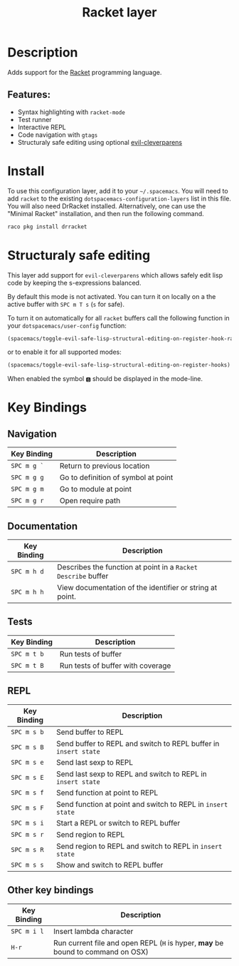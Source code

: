 #+TITLE: Racket layer

[[file:img/racket.png]]

* Table of Contents                                         :TOC_4_gh:noexport:
- [[#description][Description]]
  - [[#features][Features:]]
- [[#install][Install]]
- [[#structuraly-safe-editing][Structuraly safe editing]]
- [[#key-bindings][Key Bindings]]
  - [[#navigation][Navigation]]
  - [[#documentation][Documentation]]
  - [[#tests][Tests]]
  - [[#repl][REPL]]
  - [[#other-key-bindings][Other key bindings]]

* Description
Adds support for the [[http://racket-lang.org/][Racket]] programming language.

** Features:
- Syntax highlighting with =racket-mode=
- Test runner
- Interactive REPL
- Code navigation with =gtags=
- Structuraly safe editing using optional [[https://github.com/luxbock/evil-cleverparens][evil-cleverparens]]

* Install
To use this configuration layer, add it to your =~/.spacemacs=. You will need to
add =racket= to the existing =dotspacemacs-configuration-layers= list in this
file. You will also need DrRacket installed. Alternatively, one can use the
"Minimal Racket" installation, and then run the following command.

#+BEGIN_SRC Bash
raco pkg install drracket
#+END_SRC

* Structuraly safe editing
This layer add support for =evil-cleverparens= which allows safely edit
lisp code by keeping the s-expressions balanced.

By default this mode is not activated. You can turn it on locally on a the
active buffer with ~SPC m T s~ (=s= for safe).

To turn it on automatically for all =racket= buffers call the following
function in your =dotspacemacs/user-config= function:

#+BEGIN_SRC emacs-lisp
(spacemacs/toggle-evil-safe-lisp-structural-editing-on-register-hook-racket-mode)
#+END_SRC

or to enable it for all supported modes:

#+BEGIN_SRC emacs-lisp
(spacemacs/toggle-evil-safe-lisp-structural-editing-on-register-hooks)
#+END_SRC

When enabled the symbol =🆂= should be displayed in the mode-line.

* Key Bindings
** Navigation

| Key Binding | Description                         |
|-------------+-------------------------------------|
| ~SPC m g `~ | Return to previous location         |
| ~SPC m g g~ | Go to definition of symbol at point |
| ~SPC m g m~ | Go to module at point               |
| ~SPC m g r~ | Open require path                   |

** Documentation

| Key Binding | Description                                                   |
|-------------+---------------------------------------------------------------|
| ~SPC m h d~ | Describes the function at point in a =Racket Describe= buffer |
| ~SPC m h h~ | View documentation of the identifier or string at point.      |

** Tests

| Key Binding | Description                       |
|-------------+-----------------------------------|
| ~SPC m t b~ | Run tests of buffer               |
| ~SPC m t B~ | Run tests of buffer with coverage |

** REPL

| Key Binding | Description                                                     |
|-------------+-----------------------------------------------------------------|
| ~SPC m s b~ | Send buffer to REPL                                             |
| ~SPC m s B~ | Send buffer to REPL and switch to REPL buffer in =insert state= |
| ~SPC m s e~ | Send last sexp to REPL                                          |
| ~SPC m s E~ | Send last sexp to REPL and switch to REPL in =insert state=     |
| ~SPC m s f~ | Send function at point to REPL                                  |
| ~SPC m s F~ | Send function at point and switch to REPL in =insert state=     |
| ~SPC m s i~ | Start a REPL or switch to REPL buffer                           |
| ~SPC m s r~ | Send region to REPL                                             |
| ~SPC m s R~ | Send region to REPL and switch to REPL in =insert state=        |
| ~SPC m s s~ | Show and switch to REPL buffer                                  |

** Other key bindings

| Key Binding | Description                                                                     |
|-------------+---------------------------------------------------------------------------------|
| ~SPC m i l~ | Insert lambda character                                                         |
| ~H-r~       | Run current file and open REPL (=H= is hyper, *may* be bound to command on OSX) |
